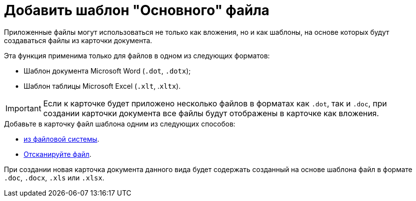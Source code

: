 = Добавить шаблон "Основного" файла

Приложенные файлы могут использоваться не только как вложения, но и как шаблоны, на основе которых будут создаваться файлы из карточки документа.

.Эта функция применима только для файлов в одном из следующих форматов:
* Шаблон документа Microsoft Word (`.dot`, `.dotx`);
* Шаблон таблицы Microsoft Excel (`.xlt`, .`xltx`).

[IMPORTANT]
====
Если к карточке будет приложено несколько файлов в форматах как `.dot`, так и `.doc`, при создании карточки документа все файлы будут отображены в карточке как вложения.
====

.Добавьте в карточку файл шаблона одним из следующих способов:
* xref:card-kinds/document/file-from-system.adoc[из файловой системы].
* xref:card-kinds/document/file-from-scan.adoc[Отсканируйте файл].

При создании новая карточка документа данного вида будет содержать созданный на основе шаблона файл в формате `.doc`, `.docx`, `.xls` или `.xlsx`.
